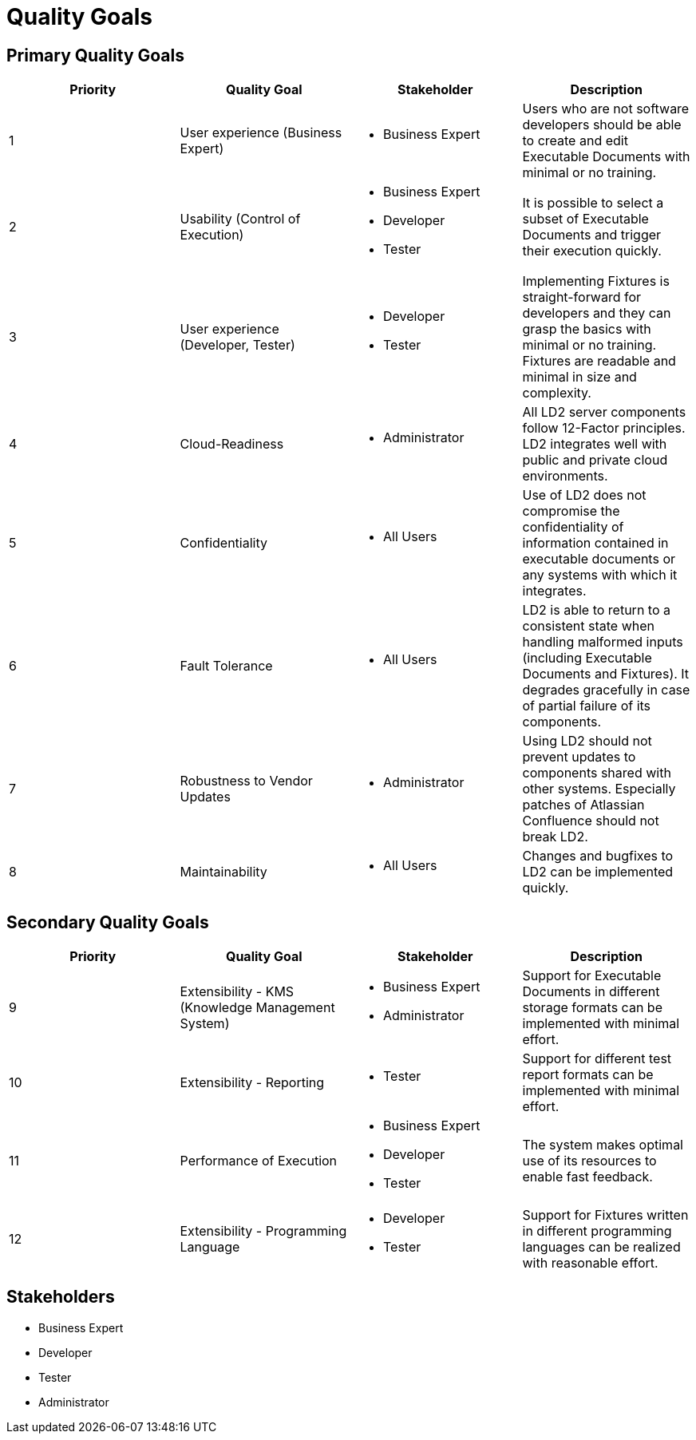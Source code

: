 = Quality Goals

== Primary Quality Goals

|===
|Priority|Quality Goal|Stakeholder|Description

|1
|User experience (Business Expert)
a|* Business Expert
|Users who are not software developers should be able to create and edit
Executable Documents with minimal or no training.

|2
|Usability (Control of Execution)
a|* Business Expert
  * Developer
  * Tester
|It is possible to select a subset of Executable Documents and trigger their
execution quickly.

|3
|User experience (Developer, Tester)
a|* Developer
  * Tester
|Implementing Fixtures is straight-forward for developers and they can grasp
the basics with minimal or no training. Fixtures are readable and minimal in
size and complexity.

|4
|Cloud-Readiness
a|* Administrator
|All LD2 server components follow 12-Factor principles. LD2 integrates well
with public and private cloud environments.

|5
|Confidentiality
a|* All Users
|Use of LD2 does not compromise the confidentiality of information contained in
executable documents or any systems with which it integrates.

|6
|Fault Tolerance
a|* All Users
|LD2 is able to return to a consistent state when handling malformed
inputs (including Executable Documents and Fixtures). It degrades gracefully
in case of partial failure of its components.

|7
|Robustness to Vendor Updates
a|* Administrator
|Using LD2 should not prevent updates to components shared with other systems.
Especially patches of Atlassian Confluence should not break LD2.

|8
|Maintainability
a|* All Users
|Changes and bugfixes to LD2 can be implemented quickly.
|===


== Secondary Quality Goals

|===
|Priority|Quality Goal|Stakeholder|Description

|9
|Extensibility - KMS (Knowledge Management System)
a|* Business Expert
  * Administrator
|Support for Executable Documents in different storage formats can be
implemented with minimal effort.

|10
|Extensibility - Reporting
a|* Tester
|Support for different test report formats can be implemented with minimal
effort.

|11
|Performance of Execution
a|* Business Expert
  * Developer
  * Tester
|The system makes optimal use of its resources to enable fast feedback.

|12
|Extensibility - Programming Language
a|* Developer
  * Tester
|Support for Fixtures written in different programming languages can be
realized with reasonable effort.
|===


== Stakeholders

* Business Expert
* Developer
* Tester
* Administrator


